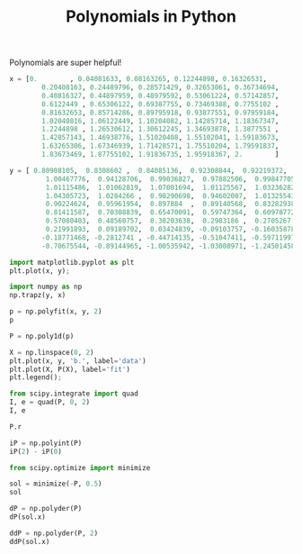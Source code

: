 #+title: Polynomials in Python

#+attr_org: :width 600
[[././screenshots/2021-09-30:15:31:17.png]]
Polynomials are super helpful!

#+BEGIN_SRC jupyter-python
x = [0.        , 0.04081633, 0.08163265, 0.12244898, 0.16326531,
        0.20408163, 0.24489796, 0.28571429, 0.32653061, 0.36734694,
        0.40816327, 0.44897959, 0.48979592, 0.53061224, 0.57142857,
        0.6122449 , 0.65306122, 0.69387755, 0.73469388, 0.7755102 ,
        0.81632653, 0.85714286, 0.89795918, 0.93877551, 0.97959184,
        1.02040816, 1.06122449, 1.10204082, 1.14285714, 1.18367347,
        1.2244898 , 1.26530612, 1.30612245, 1.34693878, 1.3877551 ,
        1.42857143, 1.46938776, 1.51020408, 1.55102041, 1.59183673,
        1.63265306, 1.67346939, 1.71428571, 1.75510204, 1.79591837,
        1.83673469, 1.87755102, 1.91836735, 1.95918367, 2.        ]

y = [ 0.80908105,  0.8308602 ,  0.84085136,  0.92308844,  0.92219372,
         1.00467776,  0.94128706,  0.99036827,  0.97882506,  0.99847705,
         1.01115486,  1.01062819,  1.07001694,  1.01125567,  1.03236282,
         1.04305723,  1.0284266 ,  0.98290698,  0.94602007,  1.01325543,
         0.90224624,  0.95961954,  0.897884  ,  0.89140568,  0.83282938,
         0.81411587,  0.70308839,  0.65470091,  0.59747364,  0.60978772,
         0.57080403,  0.48560757,  0.38203638,  0.2983186 ,  0.2705267 ,
         0.21991893,  0.09189702,  0.03424839, -0.09103757, -0.16035878,
        -0.18771468, -0.2812741 , -0.44714135, -0.51047411, -0.59711997,
        -0.70675544, -0.89144965, -1.00535942, -1.03008971, -1.24501458]
#+END_SRC

#+RESULTS:


#+BEGIN_SRC jupyter-python  
import matplotlib.pyplot as plt
plt.plot(x, y);
#+END_SRC

#+RESULTS:
[[file:./.ob-jupyter/00a9f2ea9dfd1f6e75fb712aff1f474e94a58f42.png]]


#+BEGIN_SRC jupyter-python  
import numpy as np
np.trapz(y, x)
#+END_SRC

#+RESULTS:
: 0.9252849442988578

#+BEGIN_SRC jupyter-python
p = np.polyfit(x, y, 2)
p
#+END_SRC

#+RESULTS:
: array([-1.00671191,  1.02212748,  0.78288211])

#+BEGIN_SRC jupyter-python
P = np.poly1d(p)

X = np.linspace(0, 2)
plt.plot(x, y, 'b.', label='data')
plt.plot(X, P(X), label='fit')
plt.legend();
#+END_SRC

#+RESULTS:
[[file:./.ob-jupyter/e469d1d478bfd54c74d8d17096fe8db7abb73352.png]]

#+BEGIN_SRC jupyter-python
from scipy.integrate import quad
I, e = quad(P, 0, 2)
I, e
#+END_SRC

#+RESULTS:
| 0.92545409643098 | 1.6216744979864182e-14 |


#+BEGIN_SRC jupyter-python
P.r
#+END_SRC

#+RESULTS:
: array([ 1.52519142, -0.50987863])

#+BEGIN_SRC jupyter-python
iP = np.polyint(P)
iP(2) - iP(0)
#+END_SRC

#+RESULTS:
: 0.9254540964309801

#+BEGIN_SRC jupyter-python
from scipy.optimize import minimize

sol = minimize(-P, 0.5)
sol
#+END_SRC

#+RESULTS:
:       fun: -1.042326888980499
:  hess_inv: array([[1]])
:       jac: array([1.49011612e-08])
:   message: 'Optimization terminated successfully.'
:      nfev: 6
:       nit: 1
:      njev: 3
:    status: 0
:   success: True
:         x: array([0.5076564])

#+BEGIN_SRC jupyter-python
dP = np.polyder(P)
dP(sol.x)
#+END_SRC

#+RESULTS:
: array([-3.99232358e-09])

#+BEGIN_SRC jupyter-python
ddP = np.polyder(P, 2)
ddP(sol.x)
#+END_SRC

#+RESULTS:
: array([-2.01342382])
